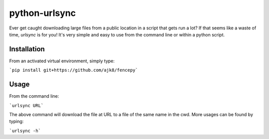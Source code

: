 python-urlsync
==============

Ever get caught downloading large files from a public location in a script that gets
run a lot? If that seems like a waste of time, `urlsync` is for you! It's very simple
and easy to use from the command line or within a python script.

Installation
------------

From an activated virtual environment, simply type:

```pip install git+https://github.com/ajk8/fencepy```

Usage
-----

From the command line:

```urlsync URL```

The above command will download the file at URL to a file of the same name in the cwd.
More usages can be found by typing:

```urlsync -h```
